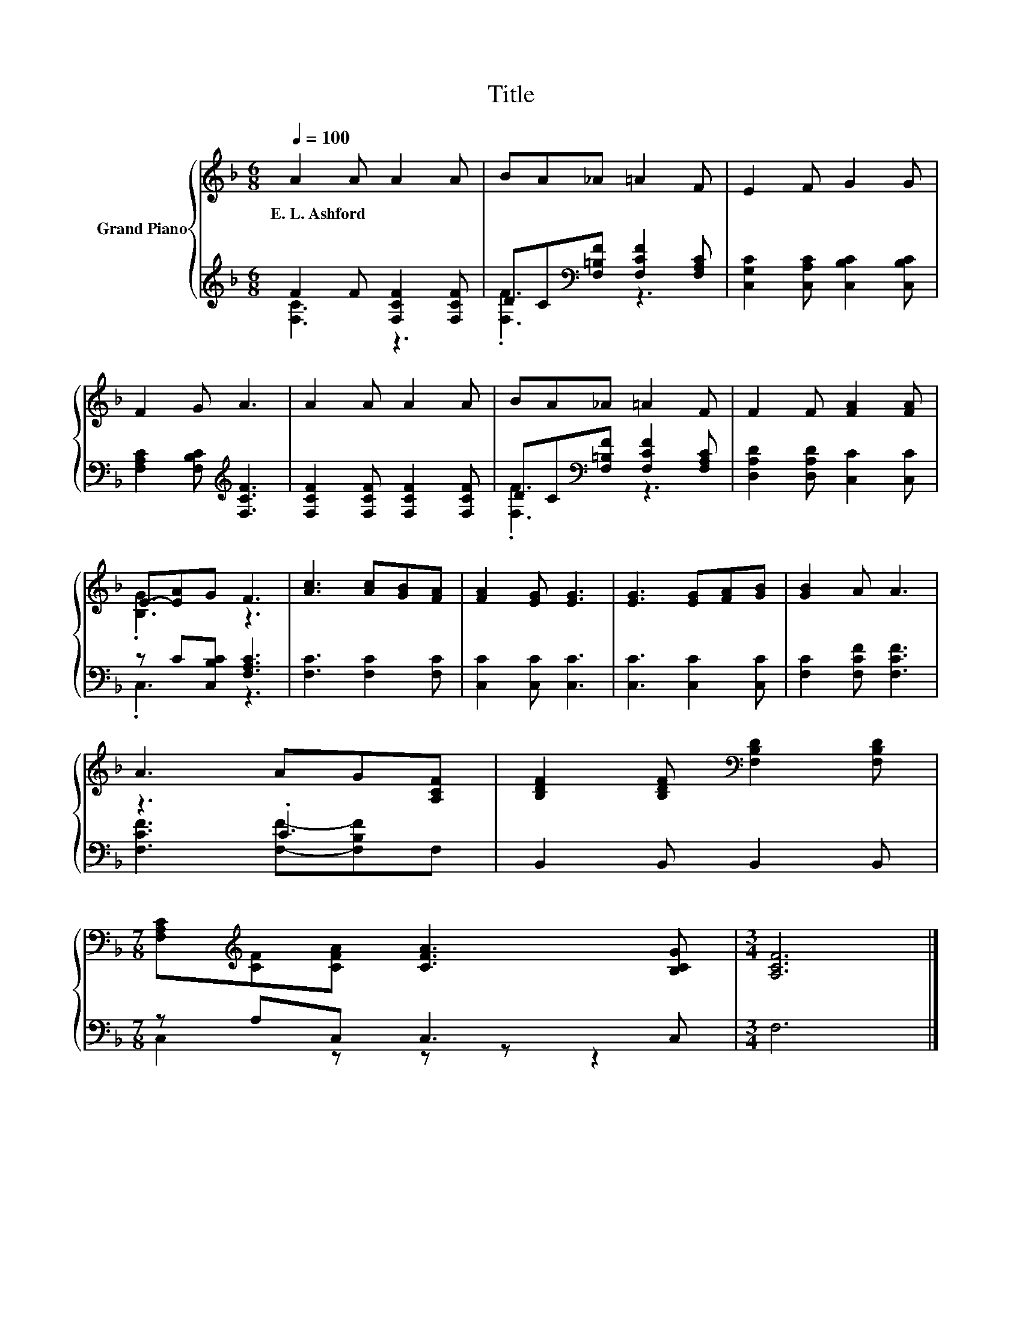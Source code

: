 X:1
T:Title
%%score { ( 1 4 ) | ( 2 3 ) }
L:1/8
Q:1/4=100
M:6/8
K:F
V:1 treble nm="Grand Piano"
V:4 treble 
V:2 treble 
V:3 treble 
V:1
 A2 A A2 A | BA_A =A2 F | E2 F G2 G | F2 G A3 | A2 A A2 A | BA_A =A2 F | F2 F [FA]2 [FA] | %7
w: E.~L.~Ashford * * *|||||||
 E-[EA]G F3 | [Ac]3 [Ac][GB][FA] | [FA]2 [EG] [EG]3 | [EG]3 [EG][FA][GB] | [GB]2 A A3 | %12
w: |||||
 A3 AG[A,CF] | [B,DF]2 [B,DF][K:bass] [F,B,D]2 [F,B,D] | %14
w: ||
[M:7/8] [F,A,C][K:treble][CF][CFA] [CFA]3 [B,CG] |[M:3/4] [A,CF]6 |] %16
w: ||
V:2
 F2 F [F,CF]2 [F,CF] | DC[K:bass][F,=B,F] [F,CF]2 [F,A,C] | [C,G,C]2 [C,A,C] [C,B,C]2 [C,B,C] | %3
 [F,A,C]2 [F,B,C][K:treble] [F,CF]3 | [F,CF]2 [F,CF] [F,CF]2 [F,CF] | %5
 DC[K:bass][F,=B,F] [F,CF]2 [F,A,C] | [D,A,D]2 [D,A,D] [C,C]2 [C,C] | z C[C,B,C] [F,A,C]3 | %8
 [F,C]3 [F,C]2 [F,C] | [C,C]2 [C,C] [C,C]3 | [C,C]3 [C,C]2 [C,C] | [F,C]2 [F,CF] [F,CF]3 | z3 .C3 | %13
 B,,2 B,, B,,2 B,, |[M:7/8] z A,C, C,3 C, |[M:3/4] F,6 |] %16
V:3
 [F,C]3 z3 | .[F,F]3[K:bass] z3 | x6 | x3[K:treble] x3 | x6 | .[F,F]3[K:bass] z3 | x6 | .C,3 z3 | %8
 x6 | x6 | x6 | x6 | [F,CF]3 [F,F]-[F,B,F]F, | x6 |[M:7/8] C,2 z z z z2 |[M:3/4] x6 |] %16
V:4
 x6 | x6 | x6 | x6 | x6 | x6 | x6 | .[B,G]3 z3 | x6 | x6 | x6 | x6 | x6 | x3[K:bass] x3 | %14
[M:7/8] x[K:treble] x6 |[M:3/4] x6 |] %16

